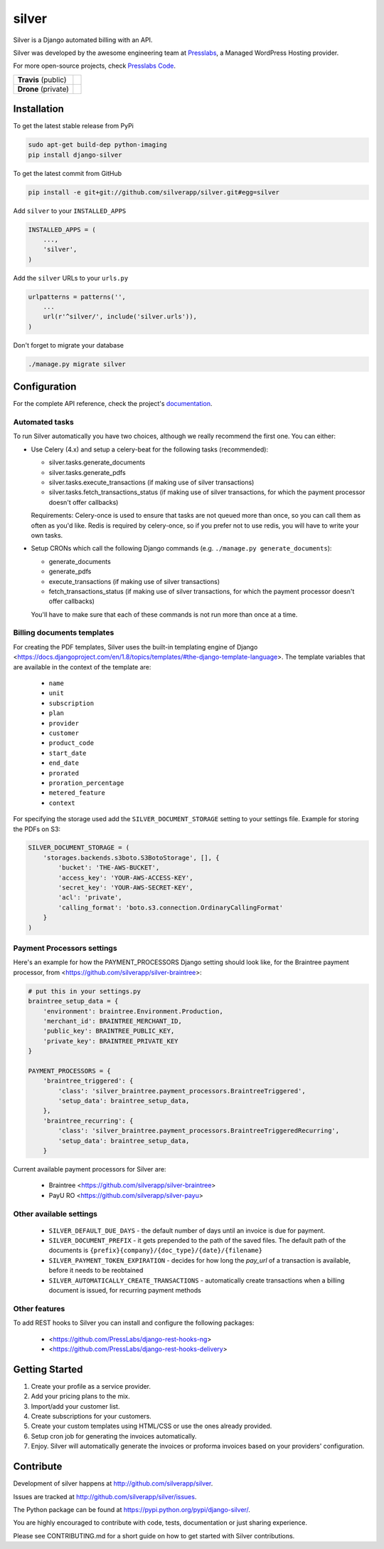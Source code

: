 silver 
======

Silver is a Django automated billing with an API.

Silver was developed by the awesome engineering team at Presslabs_, 
a Managed WordPress Hosting provider.

For more open-source projects, check `Presslabs Code`_. 

.. _Presslabs: https://www.presslabs.com/
.. _`Presslabs Code`: https://www.presslabs.org/

.. list-table::

   * - **Travis** (public)
     - .. image:: https://travis-ci.org/silverapp/silver.svg?branch=master
                  :target: https://travis-ci.org/silverapp/silver
   * - **Drone** (private)
     - .. image:: https://drone.presslabs.net/api/badges/silverapp/silver/status.svg?branch=master
                  :target: https://drone.presslabs.net/silverapp/silver


Installation
------------

To get the latest stable release from PyPi

.. code-block:: bash

    sudo apt-get build-dep python-imaging
    pip install django-silver

To get the latest commit from GitHub

.. code-block:: bash

    pip install -e git+git://github.com/silverapp/silver.git#egg=silver

Add ``silver`` to your ``INSTALLED_APPS``

.. code-block:: python

    INSTALLED_APPS = (
        ...,
        'silver',
    )

Add the ``silver`` URLs to your ``urls.py``

.. code-block:: python

    urlpatterns = patterns('',
        ...
        url(r'^silver/', include('silver.urls')),
    )

Don't forget to migrate your database

.. code-block:: bash

    ./manage.py migrate silver


Configuration
-------------

For the complete API reference, check the project's documentation_.

.. _documentation: https://www.presslabs.com/https://www.presslabs.org/silver/docs/.

Automated tasks
~~~~~~~~~~~~~~~
To run Silver automatically you have two choices, although we really recommend the first one. You can either:

* Use Celery (4.x) and setup a celery-beat for the following tasks (recommended):

  * silver.tasks.generate_documents
  * silver.tasks.generate_pdfs
  * silver.tasks.execute_transactions (if making use of silver transactions)
  * silver.tasks.fetch_transactions_status (if making use of silver transactions, for which the payment processor doesn't offer callbacks)

  Requirements:
  Celery-once is used to ensure that tasks are not queued more than once, so you can call them as often as you'd like.
  Redis is required by celery-once, so if you prefer not to use redis, you will have to write your own tasks.

* Setup CRONs which call the following Django commands (e.g. ``./manage.py generate_documents``):

  * generate_documents
  * generate_pdfs
  * execute_transactions (if making use of silver transactions)
  * fetch_transactions_status (if making use of silver transactions, for which the payment processor doesn't offer callbacks)

  You'll have to make sure that each of these commands is not run more than once at a time.
  
Billing documents templates
~~~~~~~~~~~~~~~~~~~~~~~~~~~
For creating the PDF templates, Silver uses the built-in templating engine of
Django <https://docs.djangoproject.com/en/1.8/topics/templates/#the-django-template-language>. 
The template variables that are available in the context of the template are:

    * ``name``
    * ``unit``
    * ``subscription``
    * ``plan``
    * ``provider``
    * ``customer``
    * ``product_code``
    * ``start_date``
    * ``end_date``
    * ``prorated``
    * ``proration_percentage``
    * ``metered_feature``
    * ``context``

For specifying the storage used add the ``SILVER_DOCUMENT_STORAGE`` setting to 
your settings file. Example for storing the PDFs on S3:

.. code-block:: python

    SILVER_DOCUMENT_STORAGE = (
        'storages.backends.s3boto.S3BotoStorage', [], {
            'bucket': 'THE-AWS-BUCKET',
            'access_key': 'YOUR-AWS-ACCESS-KEY',
            'secret_key': 'YOUR-AWS-SECRET-KEY',
            'acl': 'private',
            'calling_format': 'boto.s3.connection.OrdinaryCallingFormat'
        }
    )
    
Payment Processors settings
~~~~~~~~~~~~~~~~~~~~~~~~~~~

Here's an example for how the PAYMENT_PROCESSORS Django setting should look like, for the Braintree payment processor, from <https://github.com/silverapp/silver-braintree>:

.. code-block:: python

    # put this in your settings.py
    braintree_setup_data = {
        'environment': braintree.Environment.Production,
        'merchant_id': BRAINTREE_MERCHANT_ID,
        'public_key': BRAINTREE_PUBLIC_KEY,
        'private_key': BRAINTREE_PRIVATE_KEY
    }

    PAYMENT_PROCESSORS = {
        'braintree_triggered': {
            'class': 'silver_braintree.payment_processors.BraintreeTriggered',
            'setup_data': braintree_setup_data,
        },
        'braintree_recurring': {
            'class': 'silver_braintree.payment_processors.BraintreeTriggeredRecurring',
            'setup_data': braintree_setup_data,
        }

Current available payment processors for Silver are:

    * Braintree <https://github.com/silverapp/silver-braintree>
    * PayU RO <https://github.com/silverapp/silver-payu>

Other available settings
~~~~~~~~~~~~~~~~~~~~~~~~

    * ``SILVER_DEFAULT_DUE_DAYS`` - the default number of days until an invoice is due for payment.
    * ``SILVER_DOCUMENT_PREFIX`` - it gets prepended to the path of the saved files.
      The default path of the documents is ``{prefix}{company}/{doc_type}/{date}/{filename}``
    * ``SILVER_PAYMENT_TOKEN_EXPIRATION`` - decides for how long the `pay_url` of a transaction is available, before it needs to be reobtained
    * ``SILVER_AUTOMATICALLY_CREATE_TRANSACTIONS`` - automatically create transactions when a billing document is issued, for recurring payment methods

Other features
~~~~~~~~~~~~~~

To add REST hooks to Silver you can install and configure the following packages:

    * <https://github.com/PressLabs/django-rest-hooks-ng>
    * <https://github.com/PressLabs/django-rest-hooks-delivery>


Getting Started
---------------

1. Create your profile as a service provider.
2. Add your pricing plans to the mix.
3. Import/add your customer list.
4. Create subscriptions for your customers.
5. Create your custom templates using HTML/CSS or use the ones already provided.
6. Setup cron job for generating the invoices automatically.
7. Enjoy. Silver will automatically generate the invoices or proforma invoices based on your providers' configuration.


Contribute
----------

Development of silver happens at http://github.com/silverapp/silver.

Issues are tracked at http://github.com/silverapp/silver/issues.

The Python package can be found at https://pypi.python.org/pypi/django-silver/.

You are highly encouraged to contribute with code, tests, documentation or just
sharing experience.

Please see CONTRIBUTING.md for a short guide on how to get started with Silver contributions.
